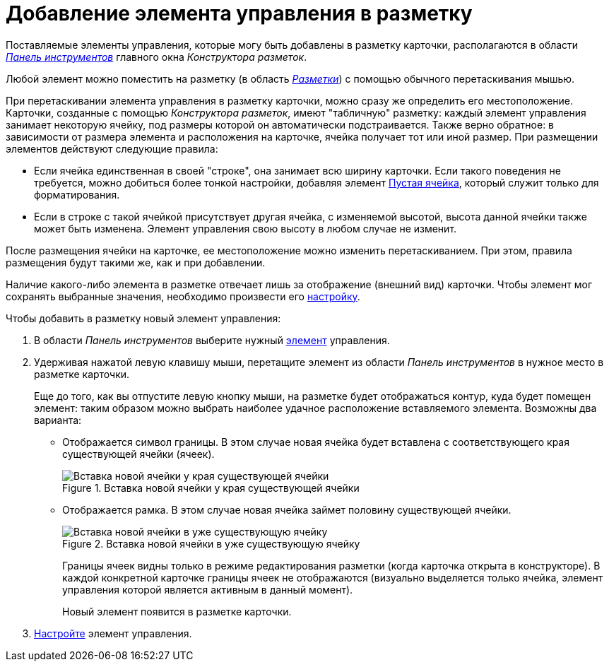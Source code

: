 = Добавление элемента управления в разметку

Поставляемые элементы управления, которые могу быть добавлены в разметку карточки, располагаются в области xref:lay_Interface_Toolbar.adoc[_Панель инструментов_] главного окна _Конструктора разметок_.

Любой элемент можно поместить на разметку (в область xref:lay_Interface_Layouts_panel.adoc[_Разметки_]) с помощью обычного перетаскивания мышью.

При перетаскивании элемента управления в разметку карточки, можно сразу же определить его местоположение. Карточки, созданные с помощью _Конструктора разметок_, имеют "табличную" разметку: каждый элемент управления занимает некоторую ячейку, под размеры которой он автоматически подстраивается. Также верно обратное: в зависимости от размера элемента и расположения на карточке, ячейка получает тот или иной размер.
При размещении элементов действуют следующие правила:

* Если ячейка единственная в своей "строке", она занимает всю ширину карточки. Если такого поведения не требуется, можно добиться более тонкой настройки, добавляя элемент xref:lay_Elements_EmptySpace.adoc[Пустая ячейка], который служит только для форматирования.
* Если в строке с такой ячейкой присутствует другая ячейка, с изменяемой высотой, высота данной ячейки также может быть изменена. Элемент управления свою высоту в любом случае не изменит.

После размещения ячейки на карточке, ее местоположение можно изменить перетаскиванием. При этом, правила размещения будут такими же, как и при добавлении.

Наличие какого-либо элемента в разметке отвечает лишь за отображение (внешний вид) карточки. Чтобы элемент мог сохранять выбранные значения, необходимо произвести его xref:lay_Set_control_element.adoc[настройку].

.Чтобы добавить в разметку новый элемент управления:
. В области _Панель инструментов_ выберите нужный xref:lay_Control_elements.adoc[элемент] управления.
. Удерживая нажатой левую клавишу мыши, перетащите элемент из области _Панель инструментов_ в нужное место в разметке карточки.
+
Еще до того, как вы отпустите левую кнопку мыши, на разметке будет отображаться контур, куда будет помещен элемент: таким образом можно выбрать наиболее удачное расположение вставляемого элемента. Возможны два варианта:
+
* Отображается символ границы. В этом случае новая ячейка будет вставлена с соответствующего края существующей ячейки (ячеек).
+
.Вставка новой ячейки у края существующей ячейки
image::lay_Sell_insert.png[Вставка новой ячейки у края существующей ячейки]
+
* Отображается рамка. В этом случае новая ячейка займет половину существующей ячейки.
+
.Вставка новой ячейки в уже существующую ячейку
image::lay_Sell_border.png[Вставка новой ячейки в уже существующую ячейку]
+
Границы ячеек видны только в режиме редактирования разметки (когда карточка открыта в конструкторе). В каждой конкретной карточке границы ячеек не отображаются (визуально выделяется только ячейка, элемент управления которой является активным в данный момент).
+
Новый элемент появится в разметке карточки.
+
. xref:lay_Set_control_element.adoc[Настройте] элемент управления.
